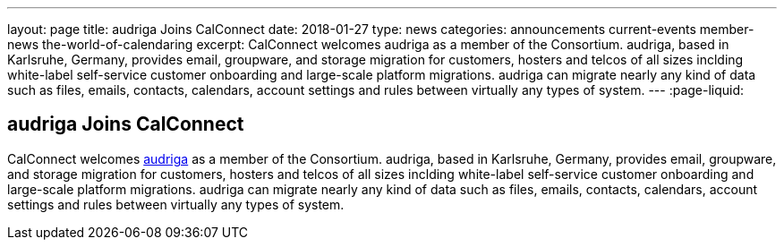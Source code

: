 ---
layout: page
title: audriga Joins CalConnect
date: 2018-01-27
type: news
categories: announcements current-events member-news the-world-of-calendaring
excerpt: CalConnect welcomes audriga as a member of the Consortium. audriga, based in Karlsruhe, Germany, provides email, groupware, and storage migration for customers, hosters and telcos of all sizes inclding white-label self-service customer onboarding and large-scale platform migrations. audriga can migrate nearly any kind of data such as files, emails, contacts, calendars, account settings and rules between virtually any types of system.
---
:page-liquid:

== audriga Joins CalConnect

CalConnect welcomes https://www.audriga.com[audriga] as a member of the Consortium. audriga, based in Karlsruhe, Germany, provides email, groupware, and storage migration for customers, hosters and telcos of all sizes inclding white-label self-service customer onboarding and large-scale platform migrations. audriga can migrate nearly any kind of data such as files, emails, contacts, calendars, account settings and rules between virtually any types of system.



